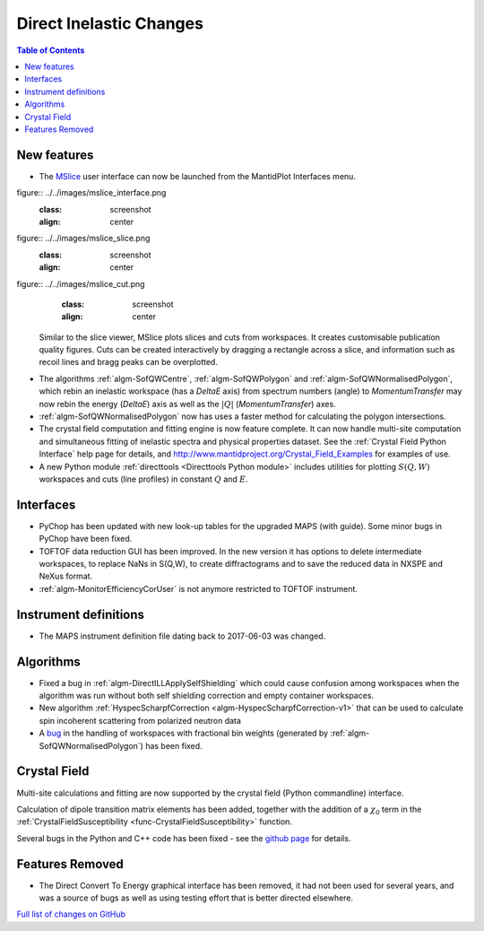 ========================
Direct Inelastic Changes
========================

.. contents:: Table of Contents
   :local:

New features
------------

- The `MSlice <https://github.com/mantidproject/mslice>`_ user interface can now be launched from the MantidPlot Interfaces menu.
figure:: ../../images/mslice_interface.png
	:class: screenshot
	:align: center
	
figure:: ../../images/mslice_slice.png
	:class: screenshot
	:align: center
	
figure:: ../../images/mslice_cut.png
	:class: screenshot
	:align: center

  Similar to the slice viewer, MSlice plots slices and cuts from workspaces. It creates customisable publication quality figures. Cuts can be created interactively by dragging a rectangle across a slice, and information such as recoil lines and bragg peaks can be overplotted.

- The algorithms :ref:`algm-SofQWCentre`, :ref:`algm-SofQWPolygon` and :ref:`algm-SofQWNormalisedPolygon`, which rebin an inelastic workspace (has a `DeltaE` axis) from spectrum numbers (angle) to `MomentumTransfer` may now rebin the energy (`DeltaE`) axis as well as the :math:`|Q|` (`MomentumTransfer`) axes.
- :ref:`algm-SofQWNormalisedPolygon` now has uses a faster method for calculating the polygon intersections.
- The crystal field computation and fitting engine is now feature complete. It can now handle multi-site computation and simultaneous fitting of inelastic spectra and physical properties dataset. See the :ref:`Crystal Field Python Interface` help page for details, and `<http://www.mantidproject.org/Crystal_Field_Examples>`_ for examples of use.
- A new Python module :ref:`directtools <Directtools Python module>` includes utilities for plotting :math:`S(Q,W)` workspaces and cuts (line profiles) in constant :math:`Q` and :math:`E`.

Interfaces
----------
- PyChop has been updated with new look-up tables for the upgraded MAPS (with guide). Some minor bugs in PyChop have been fixed.
- TOFTOF data reduction GUI has been improved. In the new version it has options to delete intermediate workspaces, to replace NaNs in S(Q,W), to create diffractograms and to save the reduced data in NXSPE and NeXus format.
- :ref:`algm-MonitorEfficiencyCorUser` is not anymore restricted to TOFTOF instrument.

Instrument definitions
----------------------

* The MAPS instrument definition file dating back to 2017-06-03 was changed.

Algorithms
----------

- Fixed a bug in :ref:`algm-DirectILLApplySelfShielding` which could cause confusion among workspaces when the algorithm was run without both self shielding correction and empty container workspaces.
- New algorithm :ref:`HyspecScharpfCorrection <algm-HyspecScharpfCorrection-v1>` that can be used to calculate spin incoherent scattering from polarized neutron data
- A `bug <https://github.com/mantidproject/mantid/pull/20953>`_ in the handling of workspaces with fractional bin weights (generated by :ref:`algm-SofQWNormalisedPolygon`) has been fixed.

Crystal Field
-------------

Multi-site calculations and fitting are now supported by the crystal field (Python commandline) interface.

Calculation of dipole transition matrix elements has been added, together with the addition of a :math:`\chi_0` term in the :ref:`CrystalFieldSusceptibility <func-CrystalFieldSusceptibility>` function.

Several bugs in the Python and C++ code has been fixed - see the `github page <https://github.com/mantidproject/mantid/pull/21604>`_ for details.

Features Removed
----------------

* The Direct Convert To Energy graphical interface has been removed, it had not been used for several years, and was a source of bugs as well as using testing effort that is better directed elsewhere.

`Full list of changes on GitHub <http://github.com/mantidproject/mantid/pulls?q=is%3Apr+milestone%3A%22Release+3.12%22+is%3Amerged+label%3A%22Component%3A+Direct+Inelastic%22>`_
